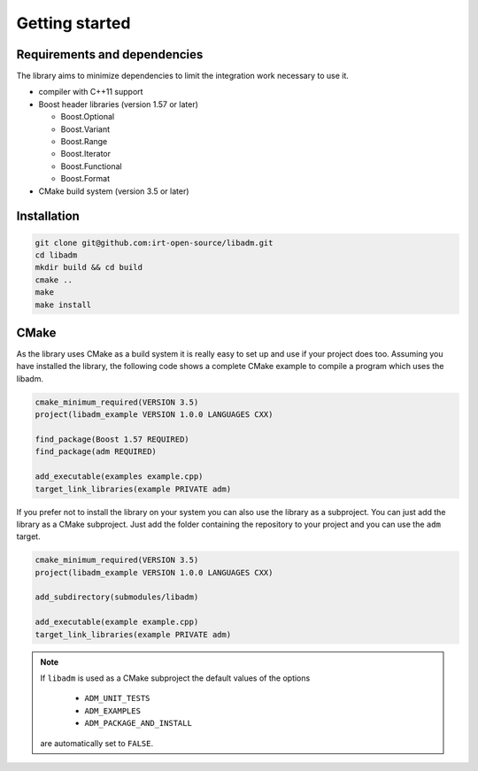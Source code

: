 .. getting_started:

Getting started
###############

Requirements and dependencies
-----------------------------

The library aims to minimize dependencies to limit the integration work
necessary to use it.

* compiler with C++11 support
* Boost header libraries (version 1.57 or later)

  * Boost.Optional
  * Boost.Variant
  * Boost.Range
  * Boost.Iterator
  * Boost.Functional
  * Boost.Format

* CMake build system (version 3.5 or later)

Installation
------------

.. code:: console

    git clone git@github.com:irt-open-source/libadm.git
    cd libadm
    mkdir build && cd build
    cmake ..
    make
    make install

CMake
-----

As the library uses CMake as a build system it is really easy to set up and
use if your project does too. Assuming you have installed the library, the
following code shows a complete CMake example to compile a program which
uses the libadm.

.. code:: console

  cmake_minimum_required(VERSION 3.5)
  project(libadm_example VERSION 1.0.0 LANGUAGES CXX)

  find_package(Boost 1.57 REQUIRED)
  find_package(adm REQUIRED)

  add_executable(examples example.cpp)
  target_link_libraries(example PRIVATE adm)

If you prefer not to install the library on your system you can also use the
library as a subproject. You can just add the library as a CMake subproject.
Just add the folder containing the repository to your project and you can use
the ``adm`` target.

.. code:: console

  cmake_minimum_required(VERSION 3.5)
  project(libadm_example VERSION 1.0.0 LANGUAGES CXX)

  add_subdirectory(submodules/libadm)

  add_executable(example example.cpp)
  target_link_libraries(example PRIVATE adm)

.. note::
    If ``libadm`` is used as a CMake subproject the default values of the options

      * ``ADM_UNIT_TESTS``
      * ``ADM_EXAMPLES``
      * ``ADM_PACKAGE_AND_INSTALL``

    are automatically set to ``FALSE``.
